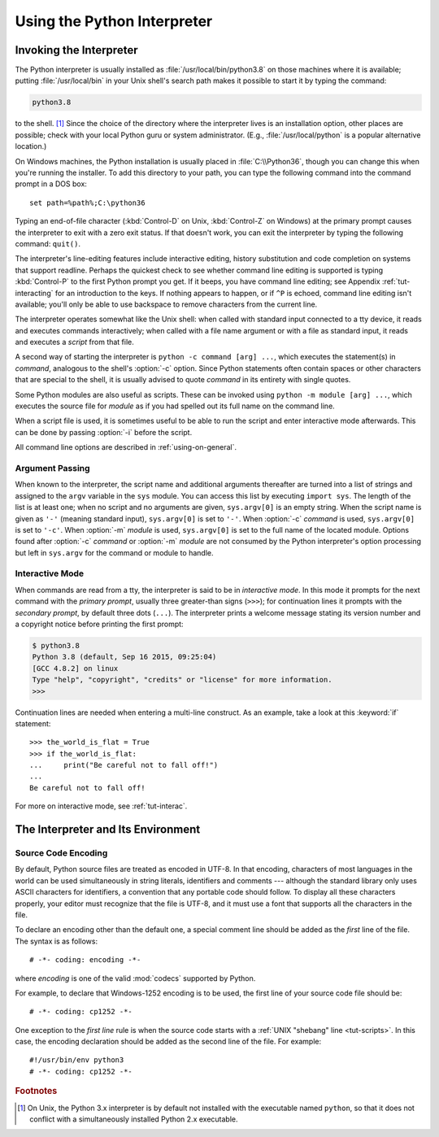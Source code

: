 .. _tut-using:

****************************
Using the Python Interpreter
****************************


.. _tut-invoking:

Invoking the Interpreter
========================

The Python interpreter is usually installed as :file:`/usr/local/bin/python3.8`
on those machines where it is available; putting :file:`/usr/local/bin` in your
Unix shell's search path makes it possible to start it by typing the command:

.. code-block:: text

   python3.8

to the shell. [#]_ Since the choice of the directory where the interpreter lives
is an installation option, other places are possible; check with your local
Python guru or system administrator.  (E.g., :file:`/usr/local/python` is a
popular alternative location.)

On Windows machines, the Python installation is usually placed in
:file:`C:\\Python36`, though you can change this when you're running the
installer.  To add this directory to your path,  you can type the following
command into the command prompt in a DOS box::

   set path=%path%;C:\python36

Typing an end-of-file character (:kbd:`Control-D` on Unix, :kbd:`Control-Z` on
Windows) at the primary prompt causes the interpreter to exit with a zero exit
status.  If that doesn't work, you can exit the interpreter by typing the
following command: ``quit()``.

The interpreter's line-editing features include interactive editing, history
substitution and code completion on systems that support readline.  Perhaps the
quickest check to see whether command line editing is supported is typing
:kbd:`Control-P` to the first Python prompt you get.  If it beeps, you have command
line editing; see Appendix :ref:`tut-interacting` for an introduction to the
keys.  If nothing appears to happen, or if ``^P`` is echoed, command line
editing isn't available; you'll only be able to use backspace to remove
characters from the current line.

The interpreter operates somewhat like the Unix shell: when called with standard
input connected to a tty device, it reads and executes commands interactively;
when called with a file name argument or with a file as standard input, it reads
and executes a *script* from that file.

A second way of starting the interpreter is ``python -c command [arg] ...``,
which executes the statement(s) in *command*, analogous to the shell's
:option:`-c` option.  Since Python statements often contain spaces or other
characters that are special to the shell, it is usually advised to quote
*command* in its entirety with single quotes.

Some Python modules are also useful as scripts.  These can be invoked using
``python -m module [arg] ...``, which executes the source file for *module* as
if you had spelled out its full name on the command line.

When a script file is used, it is sometimes useful to be able to run the script
and enter interactive mode afterwards.  This can be done by passing :option:`-i`
before the script.

All command line options are described in :ref:`using-on-general`.


.. _tut-argpassing:

Argument Passing
----------------

When known to the interpreter, the script name and additional arguments
thereafter are turned into a list of strings and assigned to the ``argv``
variable in the ``sys`` module.  You can access this list by executing ``import
sys``.  The length of the list is at least one; when no script and no arguments
are given, ``sys.argv[0]`` is an empty string.  When the script name is given as
``'-'`` (meaning  standard input), ``sys.argv[0]`` is set to ``'-'``.  When
:option:`-c` *command* is used, ``sys.argv[0]`` is set to ``'-c'``.  When
:option:`-m` *module* is used, ``sys.argv[0]``  is set to the full name of the
located module.  Options found after  :option:`-c` *command* or :option:`-m`
*module* are not consumed  by the Python interpreter's option processing but
left in ``sys.argv`` for  the command or module to handle.


.. _tut-interactive:

Interactive Mode
----------------

When commands are read from a tty, the interpreter is said to be in *interactive
mode*.  In this mode it prompts for the next command with the *primary prompt*,
usually three greater-than signs (``>>>``); for continuation lines it prompts
with the *secondary prompt*, by default three dots (``...``). The interpreter
prints a welcome message stating its version number and a copyright notice
before printing the first prompt:

.. code-block:: shell-session

   $ python3.8
   Python 3.8 (default, Sep 16 2015, 09:25:04)
   [GCC 4.8.2] on linux
   Type "help", "copyright", "credits" or "license" for more information.
   >>>

.. XXX update for new releases

Continuation lines are needed when entering a multi-line construct. As an
example, take a look at this :keyword:`if` statement::

   >>> the_world_is_flat = True
   >>> if the_world_is_flat:
   ...     print("Be careful not to fall off!")
   ...
   Be careful not to fall off!


For more on interactive mode, see :ref:`tut-interac`.


.. _tut-interp:

The Interpreter and Its Environment
===================================


.. _tut-source-encoding:

Source Code Encoding
--------------------

By default, Python source files are treated as encoded in UTF-8.  In that
encoding, characters of most languages in the world can be used simultaneously
in string literals, identifiers and comments --- although the standard library
only uses ASCII characters for identifiers, a convention that any portable code
should follow.  To display all these characters properly, your editor must
recognize that the file is UTF-8, and it must use a font that supports all the
characters in the file.

To declare an encoding other than the default one, a special comment line
should be added as the *first* line of the file.  The syntax is as follows::

   # -*- coding: encoding -*-

where *encoding* is one of the valid :mod:`codecs` supported by Python.

For example, to declare that Windows-1252 encoding is to be used, the first
line of your source code file should be::

   # -*- coding: cp1252 -*-

One exception to the *first line* rule is when the source code starts with a
:ref:`UNIX "shebang" line <tut-scripts>`.  In this case, the encoding
declaration should be added as the second line of the file.  For example::

   #!/usr/bin/env python3
   # -*- coding: cp1252 -*-

.. rubric:: Footnotes

.. [#] On Unix, the Python 3.x interpreter is by default not installed with the
   executable named ``python``, so that it does not conflict with a
   simultaneously installed Python 2.x executable.
